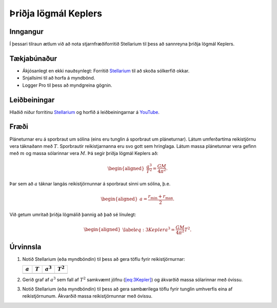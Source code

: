 Þriðja lögmál Keplers
---------------------

.. _inngangur-5:

Inngangur
~~~~~~~~~

Í þessari tilraun ætlum við að nota stjarnfræðiforritið Stellarium til
þess að sannreyna þriðja lögmál Keplers.

.. _tækjabúnaður-5:

Tækjabúnaður
~~~~~~~~~~~~

-  Ákjósanlegt en ekki nauðsynlegt: Forritið
   `Stellarium <http://stellarium.org/>`__ til að skoða sólkerfið okkar.

-  Snjallsími til að horfa á myndbönd.

-  Logger Pro til þess að myndgreina gögnin.

.. _leiðbeiningar-4:

Leiðbeiningar
~~~~~~~~~~~~~

Hlaðið niður forritinu `Stellarium <http://stellarium.org/>`__ og horfið
á leiðbeiningarnar á `YouTube <https://youtu.be/6xKXgL1irsY>`__.

.. _fræði-5:

Fræði
~~~~~

Pláneturnar eru á sporbraut um sólina (eins eru tunglin á sporbraut um
pláneturnar). Látum umferðartíma reikistjörnu vera táknaðann með
:math:`T`. Sporbrautir reikistjarnanna eru svo gott sem hringlaga. Látum
massa plánetunnar vera gefinn með :math:`m` og massa sólarinnar vera
:math:`M`. Þá segir þriðja lögmál Keplers að:

.. math::

   \begin{aligned}
       \frac{a^3}{T^2} = \frac{GM}{4\pi^2}.
   \end{aligned}

Þar sem að :math:`a` táknar langás reikistjörnunnar á sporbraut sinni um
sólina, þ.e.

.. math::

   \begin{aligned}
       a = \frac{r_{\text{min}}+r_{\text{max}}}{2}.
   \end{aligned}

Við getum umritað þriðja lögmálið þannig að það sé línulegt:

.. math::

   \begin{aligned}
    \label{eq:3Kepler}
       a^3 = \frac{GM}{4\pi^2}T^2.
   \end{aligned}

.. _úrvinnsla-4:

Úrvinnsla
~~~~~~~~~

#. Notið Stellarium (eða myndböndin) til þess að gera töflu fyrir
   reikistjörnurnar:

   ========= ========= =========== ===========
   :math:`a` :math:`T` :math:`a^3` :math:`T^2`  
   ========= ========= =========== ===========
   \                                            
   ========= ========= =========== ===========

#. Gerið graf af :math:`a^3` sem fall af :math:`T^2` samkvæmt jöfnu
   (`[eq:3Kepler] <#eq:3Kepler>`__) og ákvarðið massa sólarinnar með
   óvissu.

#. Notið Stellarium (eða myndböndin) til þess að gera sambærilega töflu
   fyrir tunglin umhverfis eina af reikistjörnunum. Ákvarðið massa
   reikistjörnunnar með óvissu.

.. |image| image:: figures/hell.png
   :width: 1.5in
